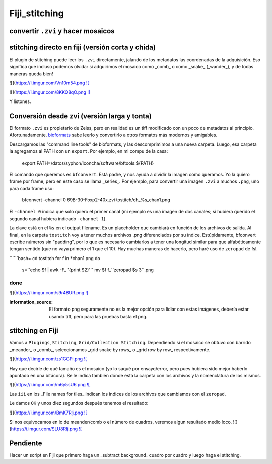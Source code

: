 Fiji_stitching
==============


convertir ``.zvi`` y hacer mosaicos
--------------------


stitching directo en fiji (versión corta y chida)
--------------------

El plugin de stitching puede leer los ``.zvi`` directamente, jalando de los metadatos las coordenadas de la adquisición. Eso significa que incluso podemos olvidar si adquirimos el mosaico como _comb_ o como _snake_ (_wander_), y de todas maneras queda bien!

![](https://i.imgur.com/Vn10m54.png `![ <https://i.imgur.com/Vn10m54.png>`_

![](https://i.imgur.com/8KKQ8qO.png `![ <https://i.imgur.com/8KKQ8qO.png>`_

Y listones.



Conversión desde zvi (versión larga y tonta)
--------------------

El formato ``.zvi`` es propietario de Zeiss, pero en realidad es un tiff modificado con un poco de metadatos al principio. Afortunadamente, `bioformats <https://www.openmicroscopy.org/bio-formats/downloads/>`_ sabe leerlo y convertirlo a otros formatos más modernos y amigables.

Descargamos las "command line tools" de bioformats, y las descomprimimos a una nueva carpeta. Luego, esa carpeta la agregamos al PATH con un ``export``. Por ejemplo, en mi compu de la casa:

    export PATH=/datos/syphon/lconcha/software/bftools:${PATH}
    
El comando que queremos es ``bfconvert``. Está padre, y nos ayuda a dividir la imagen como queramos. Yo la quiero frame por frame, pero en este caso se llama _series_. Por ejemplo, para convertir una imagen ``.zvi`` a muchos ``.png``, uno para cada frame uso:

     bfconvert -channel 0 69B-30-Foxp2-40x.zvi tostitch/ch_%s_chan1.png
     
El ``-channel 0`` indica que solo quiero el primer canal (mi ejemplo es una imagen de dos canales; si hubiera querido el segundo canal hubiera indicado ``-channel 1``). 

La clave está en el ``%s`` en el output filename. Es un placeholder que cambiará en función de los archivos de salida. Al final, en la carpeta ``tostitch`` voy a tener muchos archivos .png diferenciados por su índice. Estúpidamente, bfconvert escribe números sin "padding", por lo que es necesario cambiarlos a tener una longitud similar para que alfabéticamente tengan sentido (que no vaya primero el 1 que el 10). Hay muchas maneras de hacerlo, pero haré uso de ``zeropad`` de fsl.

``````bash=
cd tostitch
for f in *chan1.png
do
  s=``echo $f | awk -F_ '{print $2}'``
  mv $f f_``zeropad $s 3``.png
done
``````
![](https://i.imgur.com/s9r4BUR.png `![ <https://i.imgur.com/s9r4BUR.png>`_


:information_source: El formato png seguramente no es la mejor opción para lidiar con estas imágenes, debería estar usando tiff, pero para las pruebas basta el png.



stitching en Fiji
--------------------


Vamos a ``Plugings``, ``Stitching``, ``Grid/Collection Stitching``. Dependiendo si el mosaico se obtuvo con barrido _meander_ o _comb_, seleccionamos _grid snake by rows_ o _grid row by row_ respectivamente.

![](https://i.imgur.com/zs1GGPi.png `![ <https://i.imgur.com/zs1GGPi.png>`_

Hay que decirle de qué tamaño es el mosaico (yo lo saqué por ensayo/error, pero pues hubiera sido mejor haberlo apuntado en una bitácora). Se le indica también dónde está la carpeta con los archivos y la nomenclatura de los mismos.

![](https://i.imgur.com/m6y5sU6.png `![ <https://i.imgur.com/m6y5sU6.png>`_

Las ``iii`` en los _File names for tiles_ indican los índices de los archivos que cambiamos con el ``zeropad``.

Le damos ``OK`` y unos diez segundos después tenemos el resultado:

![](https://i.imgur.com/BmK7Rlj.png `![ <https://i.imgur.com/BmK7Rlj.png>`_

Si nos equivocamos en lo de meander/comb o el número de cuadros, veremos algun resultado medio loco.
![](https://i.imgur.com/SLU8RIj.png `![ <https://i.imgur.com/SLU8RIj.png>`_


Pendiente
--------------------

Hacer un script en Fiji que primero haga un _subtract background_ cuadro por cuadro y luego haga el stitching.
